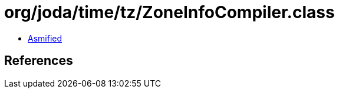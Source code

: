 = org/joda/time/tz/ZoneInfoCompiler.class

 - link:ZoneInfoCompiler-asmified.java[Asmified]

== References

